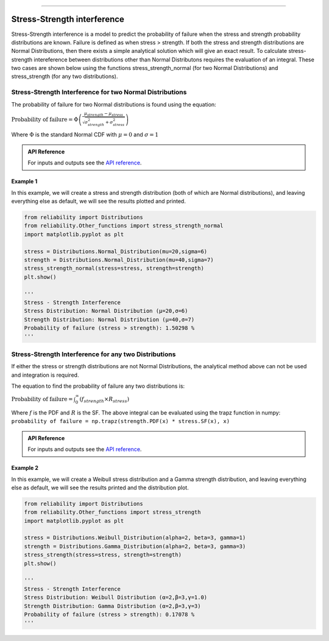 .. image:: images/logo.png

-------------------------------------

Stress-Strength interference
''''''''''''''''''''''''''''

Stress-Strength interference is a model to predict the probability of failure when the stress and strength probability distributions are known. Failure is defined as when stress > strength. If both the stress and strength distributions are Normal Distributions, then there exists a simple analytical solution which will give an exact result. To calculate stress-strength intereference between distributions other than Normal Distributons requires the evaluation of an integral. These two cases are shown below using the functions stress_strength_normal (for two Normal Distributions) and stress_strength (for any two distributions).

Stress-Strength Interference for two Normal Distributions
---------------------------------------------------------

The probability of failure for two Normal distributions is found using the equation:

:math:`\text{Probability of failure} =\Phi \left(\frac{\mu_{strength}-\mu_{stress}}{\sqrt{\sigma_{strength}^{2}+\sigma_{stress}^{2}}}\right)`

Where :math:`\Phi` is the standard Normal CDF with :math:`\mu=0` and :math:`\sigma=1` 

.. admonition:: API Reference

   For inputs and outputs see the `API reference <https://reliability.readthedocs.io/en/latest/API/Other_functions/stress_strength_normal.html>`_.

Example 1
*********

In this example, we will create a stress and strength distribution (both of which are Normal distributions), and leaving everything else as default, we will see the results plotted and printed.

.. code:: python

    from reliability import Distributions
    from reliability.Other_functions import stress_strength_normal
    import matplotlib.pyplot as plt
    
    stress = Distributions.Normal_Distribution(mu=20,sigma=6)
    strength = Distributions.Normal_Distribution(mu=40,sigma=7)
    stress_strength_normal(stress=stress, strength=strength)
    plt.show()
    
    '''
    Stress - Strength Interference
    Stress Distribution: Normal Distribution (μ=20,σ=6)
    Strength Distribution: Normal Distribution (μ=40,σ=7)
    Probability of failure (stress > strength): 1.50298 %
    '''

.. image:: images/stress_strength_normdist_V4.png

Stress-Strength Interference for any two Distributions
------------------------------------------------------

If either the stress or strength distributions are not Normal Distributions, the analytical method above can not be used and integration is required.

The equation to find the probability of failure any two distributions is:

:math:`\text{Probability of failure} =\int^{\infty}_{0} \left( f_{strength} \times R_{stress} \right)`

Where :math:`f` is the PDF and :math:`R` is the SF. The above integral can be evaluated using the trapz function in numpy: ``probability of failure = np.trapz(strength.PDF(x) * stress.SF(x), x)``

.. admonition:: API Reference

   For inputs and outputs see the `API reference <https://reliability.readthedocs.io/en/latest/API/Other_functions/stress_strength.html>`_.

Example 2
*********

In this example, we will create a Weibull stress distribution and a Gamma strength distribution, and leaving everything else as default, we will see the results printed and the distribution plot.

.. code:: python

    from reliability import Distributions
    from reliability.Other_functions import stress_strength
    import matplotlib.pyplot as plt

    stress = Distributions.Weibull_Distribution(alpha=2, beta=3, gamma=1)
    strength = Distributions.Gamma_Distribution(alpha=2, beta=3, gamma=3)
    stress_strength(stress=stress, strength=strength)
    plt.show()
    
    '''
    Stress - Strength Interference
    Stress Distribution: Weibull Distribution (α=2,β=3,γ=1.0)
    Strength Distribution: Gamma Distribution (α=2,β=3,γ=3)
    Probability of failure (stress > strength): 0.17078 %
    '''

.. image:: images/stress_strength_V4.png
